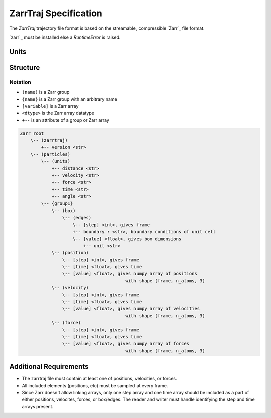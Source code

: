 ZarrTraj Specification
=============================

The *ZarrTraj* trajectory file format is based on the streamable, compressible
`Zarr`_ file format.

`zarr`_ must be installed else a `RuntimeError` is raised.

Units
-----


Structure
---------

Notation
^^^^^^^^

- ``(name)`` is a Zarr group
- ``{name}`` is a Zarr group with an arbitrary name
- ``[variable]`` is a Zarr array
- ``<dtype>`` is the Zarr array datatype
- ``+--`` is an attribute of a group or Zarr array

.. code-block:: none

    Zarr root
        \-- (zarrtraj)
            +-- version <str>
        \-- (particles)
            \-- (units)
                +-- distance <str>
                +-- velocity <str>
                +-- force <str>
                +-- time <str>
                +-- angle <str>
            \-- {group1}
                \-- (box)
                    \-- (edges)
                        \-- [step] <int>, gives frame
                        +-- boundary : <str>, boundary conditions of unit cell
                        \-- [value] <float>, gives box dimensions
                            +-- unit <str>
                \-- (position)
                    \-- [step] <int>, gives frame
                    \-- [time] <float>, gives time
                    \-- [value] <float>, gives numpy array of positions
                                            with shape (frame, n_atoms, 3)
                \-- (velocity)
                    \-- [step] <int>, gives frame
                    \-- [time] <float>, gives time
                    \-- [value] <float>, gives numpy array of velocities
                                            with shape (frame, n_atoms, 3)
                \-- (force)
                    \-- [step] <int>, gives frame
                    \-- [time] <float>, gives time
                    \-- [value] <float>, gives numpy array of forces
                                            with shape (frame, n_atoms, 3)

Additional Requirements
---------

* The zarrtraj file must contain at least one of positions, velocities, or forces.
* All included elements (positions, etc) must be sampled at every frame.
* Since Zarr doesn't allow linking arrays, only one step array and one time array should be included
  as a part of either positions, velocites, forces, or box/edges. The reader and writer must handle 
  identifying the step and time arrays present.

